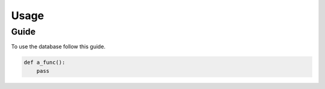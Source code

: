 Usage
=====

Guide
-----

To use the database follow this guide.

.. code-block:: python

    def a_func():
        pass

